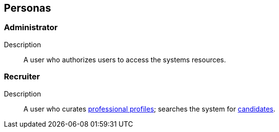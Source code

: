 == Personas

=== Administrator

Description::
A user who authorizes users to access the systems resources.

=== Recruiter

Description::
A user who curates <<professional_profile, professional profiles>>; searches the system for <<candidate, candidates>>.
